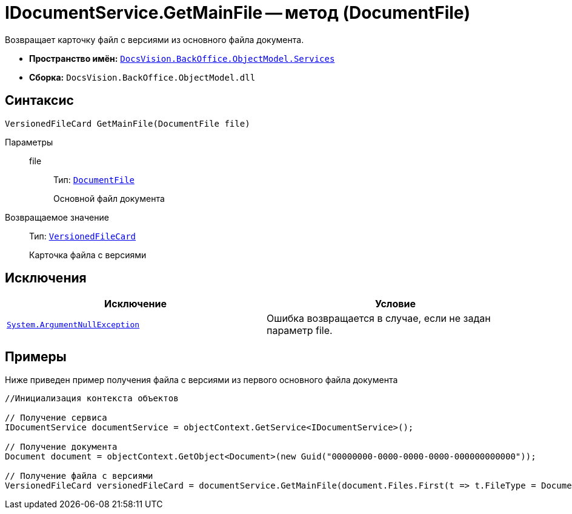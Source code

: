 = IDocumentService.GetMainFile -- метод (DocumentFile)

Возвращает карточку файл с версиями из основного файла документа.

* *Пространство имён:* `xref:api/DocsVision/BackOffice/ObjectModel/Services/Services_NS.adoc[DocsVision.BackOffice.ObjectModel.Services]`
* *Сборка:* `DocsVision.BackOffice.ObjectModel.dll`

== Синтаксис

[source,csharp]
----
VersionedFileCard GetMainFile(DocumentFile file)
----

Параметры::
file:::
Тип: `xref:api/DocsVision/BackOffice/ObjectModel/DocumentFile_CL.adoc[DocumentFile]`
+
Основной файл документа

Возвращаемое значение::
Тип: `xref:api/DocsVision/Platform/ObjectManager/SystemCards/VersionedFileCard_CL.adoc[VersionedFileCard]`
+
Карточка файла с версиями

== Исключения

[cols=",",options="header"]
|===
|Исключение |Условие
|`http://msdn.microsoft.com/ru-ru/library/system.argumentnullexception.aspx[System.ArgumentNullException]` |Ошибка возвращается в случае, если не задан параметр file.
|===

== Примеры

Ниже приведен пример получения файла с версиями из первого основного файла документа

[source,csharp]
----
//Инициализация контекста объектов

// Получение сервиса
IDocumentService documentService = objectContext.GetService<IDocumentService>();

// Получение документа
Document document = objectContext.GetObject<Document>(new Guid("00000000-0000-0000-0000-000000000000"));

// Получение файла с версиями
VersionedFileCard versionedFileCard = documentService.GetMainFile(document.Files.First(t => t.FileType = DocumentFileType.Main));
----
